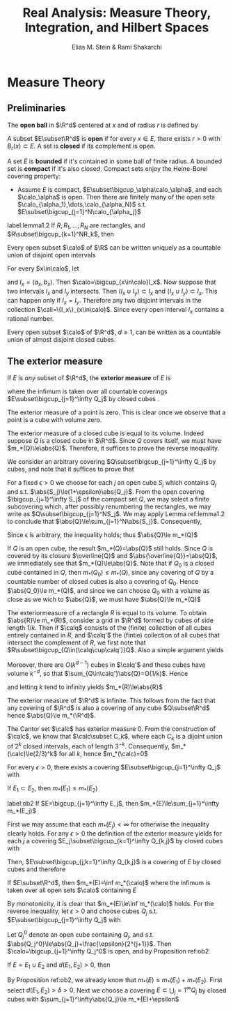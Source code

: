 #+TITLE: Real Analysis: Measure Theory, Integration, and Hilbert Spaces
#+AUTHOR: Elias M. Stein & Rami Shakarchi
#+LATEX_HEADER: \input{preamble.tex}
#+EXPORT_FILE_NAME: ../latex/RealAnalysis/RealAnalysis.tex
#+STARTUP: content hideblocks latexpreview

* Measure Theory
** Preliminaries
   The *open ball* in $\R^d$ centered at $x$ and of radius $r$ is defined by
   \begin{equation*}
   B_r(x)=\{y\in\R^d:\abs{y-x}<r\}
   \end{equation*}
   A subset $E\subset\R^d$ is *open* if for every $x\in E$, there exists $r>0$
   with $B_r(x)\subset E$. A set is *closed* if its complement is open.

   A set $E$ is *bounded* if it's contained in some ball of finite radius. A
   bounded set is *compact* if it's also closed. Compact sets enjoy the
   Heine-Borel covering property:
   * Assume $E$ is compact, $E\subset\bigcup_\alpha\calo_\alpha$, and each
     $\calo_\alpha$ is open. Then there are finitely many of the open sets
     $\calo_{\alpha_1},\dots,\calo_{\alpha_N}$ s.t.
     $E\subset\bigcup_{j=1}^N\calo_{\alpha_j}$ 

     
   #+ATTR_LATEX: :options []
   #+BEGIN_lemma
   label:lemma1.2
   If $R,R_1,\dots,R_N$ are rectangles, and $R\subset\bigcup_{k=1}^NR_k$, then
   \begin{equation*}
   \abs{R}\le \displaystyle\sum_{k=1}^N\abs{R_k}
   \end{equation*}
   #+END_lemma

   #+ATTR_LATEX: :options []
   #+BEGIN_theorem
   Every open subset $\calo$ of $\R$ can be written uniquely as a countable
   union of disjoint open intervals
   #+END_theorem
   #+BEGIN_proof
   For every $x\in\calo$, let
   \begin{equation*}
   a_x=\inf\{a<x:(a,x)\subset\calo\}\quad b_x=\sup\{b>x:(x,b)\subset\calo\}
   \end{equation*}
   and $I_x=(a_x,b_x)$. Then $\calo=\bigcup_{x\in\calo}I_x$. Now suppose that
   two intervals $I_x$ and $I_y$ intersects. Then $(I_x\cup I_y)\subset I_x$ and
   $(I_x\cup I_y)\subset I_x$. This can happen only if $I_x=I_y$. Therefore any
   two disjoint intervals in the collection $\cali=\{I_x\}_{x\in\calo}$. Since
   every open interval $I_x$ contains a rational number.
   #+END_proof

   #+ATTR_LATEX: :options []
   #+BEGIN_theorem
   Every open subset $\calo$ of $\R^d$, $d\ge 1$, can be written as a countable
   union of almost disjoint closed cubes.
   #+END_theorem
** The exterior measure
   #+ATTR_LATEX: :options []
   #+BEGIN_definition
   If $E$ is /any/ subset of $\R^d$, the *exterior measure* of $E$ is
   \begin{equation*}
   m_*(E)=\inf \displaystyle\sum_{j=1}^\infty\abs{Q_j}
   \end{equation*}
   where the infimum is taken over all countable coverings
   $E\subset\bigcup_{j=1}^\infty Q_j$ by closed cubes
.
   #+END_definition
   #+ATTR_LATEX: :options []
   #+BEGIN_examplle
   The exterior measure of a point is zero. This is clear once we observe that a
   point is a cube with volume zero.
   #+END_examplle

   #+ATTR_LATEX: :options []
   #+BEGIN_examplle
   The exterior measure of a closed cube is equal to its volume. Indeed suppose
   $Q$ is a closed cube in $\R^d$. Since $Q$ covers itself, we must have
   $m_*(Q)\le\abs{Q}$. Therefore, it suffices to prove the reverse inequality.

   We consider an arbitrary covering $Q\subset\bigcup_{j=1}^\infty Q_j$ by
   cubes, and note that it suffices to prove that
   \begin{equation*}
   \abs{Q}\le \displaystyle\sum_{j=1}^\infty\abs{Q_j}
   \end{equation*}

   For a fixed $\epsilon>0$ we choose for each $j$ an open cube $S_j$ which
   contains $Q_j$ and s.t. $\abs{S_j}\le(1+\epsilon)\abs{Q_j}$. From the open
   covering $\bigcup_{j=1}^\infty S_j$ of the compact set $Q$, we may select a
   finite subcovering which, after possibly renumbering the rectangles, we may
   write as $Q\subset\bigcup_{j=1}^NS_j$. We may apply Lemma ref:lemma1.2 to
   conclude that $\abs{Q}\le\sum_{j=1}^N\abs{S_j}$. Consequently,
   \begin{equation*}
   \abs{Q}\le(1+\epsilon)\displaystyle\sum_{j=1}^N\abs{Q_j}\le(1+\epsilon)
   \displaystyle\sum_{j=1}^\infty\abs{Q_j}
   \end{equation*}
   Since \epsilon is arbitrary, the inequality holds; thus $\abs{Q}\le m_*(Q)$
   #+END_examplle

   #+ATTR_LATEX: :options []
   #+BEGIN_examplle
   If $Q$ is an open cube, the result $m_*(Q)=\abs{Q}$ still holds. Since $Q$ is
   covered by its closure $\overline{Q}$ and $\abs{\overline{Q}}=\abs{Q}$, we
   immediately see that $m_*(Q)\le\abs{Q}$. Note that if $Q_0$ is a closed cube
   contained in $Q$, then $m_*(Q_0)\le m_*(Q)$, since any covering of $Q$ by a
   countable number of closed cubes is also a covering of $Q_0$. Hence
   $\abs{Q_0}\le m_*(Q)$, and since we can choose $Q_0$ with a volume as close
   as we wich to $\abs{Q}$, we must have $\abs{Q}\le m_*(Q)$
   #+END_examplle

   #+ATTR_LATEX: :options []
   #+BEGIN_examplle
   The exteriormeasure of a rectangle $R$ is equal to its volume. To obtain
   $\abs{R}\le m_*(R)$, consider a grid in $\R^d$ formed by cubes of side length
   $1/k$. Then if $\calq$ consists of the (finite) collection of all cubes entirely
   contained in $R$, and $\calq'$ the (fintie) collection of all cubes that
   intersect the complement of $R$, we first note that
   $R\subset\bigcup_{Q\in(\calq\cup\calq')}Q$. Also a simple argument yields
   \begin{equation*}
   \displaystyle\sum_{Q\in\calq}\abs{Q}\le\abs{R}
   \end{equation*}
   Moreover, there are $O(k^{d-1})$ cubes in $\calq'$ and these cubes have
   volume $k^{-d}$, so that $\sum_{Q\in\calq'}\abs{Q}=O(1/k)$. Hence
   \begin{equation*}
   \displaystyle\sum_{Q\in\calq\cup\calq'}\abs{Q}\le\abs{R}+O(1/k)
   \end{equation*}
   and letting $k$ tend to infinity yields $m_*(R)\le\abs{R}$
   #+END_examplle

   #+ATTR_LATEX: :options []
   #+BEGIN_examplle
   The exterior measure of $\R^d$ is infinite. This follows from the fact that
   any covering of $\R^d$ is also a covering of any cube $Q\subset\R^d$ hence
   $\abs{Q}\le m_*(\R^d)$.
   #+END_examplle

   #+ATTR_LATEX: :options []
   #+BEGIN_examplle
   The Cantor set $\calc$ has exterior measure 0. From the construction of
   $\calc$, we know that $\calc\subset C_k$, where each $C_k$ is a dijoint union
   of $2^k$ closed intervals, each of length $3^{-k}$. Consequently,
   $m_*(\calc)\le(2/3)^k$ for all $k$, hence $m_*(\calc)=0$
   #+END_examplle
   

   #+ATTR_LATEX: :options []
   
   #+BEGIN_proposition
   For every $\epsilon>0$, there exists a covering $E\subset\bigcup_{j=1}^\infty
   Q_j$ with
   \begin{equation*}
   \displaystyle\sum_{j=1}^\infty m_*(Q_j)\le m_*(E)+\epsilon
   \end{equation*}
   #+END_proposition

   #+ATTR_LATEX: :options [Monotonicity]
   #+BEGIN_proposition
   If $E_1\subset E_2$, then $m_*(E_1)\le m_*(E_2)$
   #+END_proposition

   #+ATTR_LATEX: :options [Countable sub-additivity]
   #+BEGIN_proposition
   label:ob2
   If $E=\bigcup_{j=1}^\infty E_j$, then $m_*(E)\le\sum_{j=1}^\infty m_*(E_j)$
   #+END_proposition
   #+BEGIN_proof
   First we may assume that each $m_*(E_j)<\infty$ for otherwise the inequality
   clearly holds. For any $\epsilon>0$ the definition of the exterior measure
   yields for each $j$ a covering $E_j\subset\bigcup_{k=1}^\infty Q_{k,j}$ by
   closed cubes with
   \begin{equation*}
   \displaystyle\sum_{k=1}^\infty\abs{Q_{k,j}}\le m_*(E_j)+\frac{\epsilon}{2^j}
   \end{equation*}
   Then, $E\subset\bigcup_{j,k=1}^\infty Q_{k,j}$ is a covering of $E$ by closed
   cubes and therefore
   \begin{align*}
   m_*(E)\le \displaystyle\sum_{j,k}\abs{Q_{k,j}}=&\displaystyle\sum_{j=1}^\infty
   \displaystyle\sum_{k=1}^\infty\abs{Q_{k,j}}\\
   &\le \displaystyle\sum_{j=1}^\infty(m_*(E_j)+\frac{\epsilon}{2^j})\\
   &=\displaystyle\sum_{j=1}^\infty m_*(E_j)+\epsilon
   \end{align*}
   #+END_proof

   #+ATTR_LATEX: :options []
   #+BEGIN_proposition
   If $E\subset\R^d$, then $m_*(E)=\inf m_*(\calo)$ where the infimum is taken
   over all open sets $\calo$ containing $E$
   #+END_proposition

   #+BEGIN_proof
   By monotonicity, it is clear that $m_*(E)\le\inf m_*(\calo)$ holds. For the
   reverse inequality, let $\epsilon>0$ and choose cubes $Q_j$ s.t.
   $E\subset\bigcup_{j=1}^\infty Q_j$ with
   \begin{equation*}
   \displaystyle\sum_{j=1}^\infty\abs{Q_j}\le m_*(E)+\frac{\epsilon}{2}
   \end{equation*}

   Let $Q_j^0$ denote an open cube containing $Q_j$, and s.t. 
   $\abs{Q_j^0}\le\abs{Q_j}+\frac{\epsilon}{2^{j+1}}$. Then 
   $\calo=\bigcup_{j=1}^\infty Q_j^0$ is open, and by Proposition ref:ob2
   \begin{align*}
   m_*(\calo)\le \displaystyle\sum_{j=1}^\infty m_*(Q_j^0)&=
   \displaystyle\sum_{j=1}^\infty\abs{Q_j^0}\\
   &\le \displaystyle\sum_{j=1}^\infty(\abs{Q_j}+\frac{\epsilon}{2^{j+1}})\\
   &\le \displaystyle\sum_{j=1}^\infty\abs{Q_j}+\frac{\epsilon}{2}\\
   &\le m_*(E)+\epsilon
   \end{align*}
   #+END_proof

   #+ATTR_LATEX: :options []
   #+BEGIN_proposition
   If $E=E_1\cup E_2$ and $d(E_1,E_2)>0$, then
   \begin{equation*}
   m_*(E)=m_*(E_1)+m_*(E_2)
   \end{equation*}
   #+END_proposition

   #+BEGIN_proof
   By Proposition ref:ob2, we already know that $m_*(E)\le m_*(E_1)+m_*(E_2)$.
   First select $d(E_1,E_2)>\delta>0$. Next we choose a covering
   $E\subset\bigcup_j=1^\infty Q_j$ by closed cubes with 
   $\sum_{j=1}^\infty\abs{Q_j}\le m_*(E)+\epsilon$
   #+END_proof


